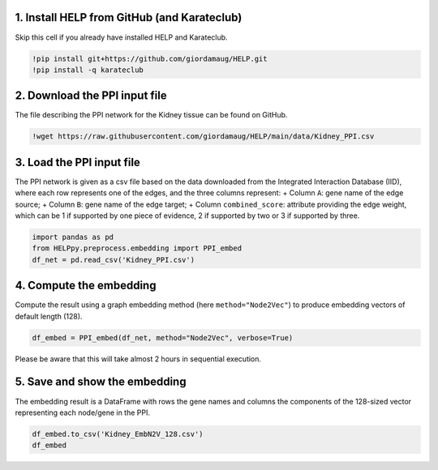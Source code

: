 1. Install HELP from GitHub (and Karateclub)
~~~~~~~~~~~~~~~~~~~~~~~~~~~~~~~~~~~~~~~~~~~~

Skip this cell if you already have installed HELP and Karateclub.

.. code:: ipython3

    !pip install git+https://github.com/giordamaug/HELP.git
    !pip install -q karateclub 

2. Download the PPI input file
~~~~~~~~~~~~~~~~~~~~~~~~~~~~~~

The file describing the PPI network for the Kidney tissue can be found
on GitHub.

.. code:: ipython3

    !wget https://raw.githubusercontent.com/giordamaug/HELP/main/data/Kidney_PPI.csv

3. Load the PPI input file
~~~~~~~~~~~~~~~~~~~~~~~~~~

The PPI network is given as a csv file based on the data downloaded from
the Integrated Interaction Database (IID), where each row represents one
of the edges, and the three columns represent: + Column ``A``: gene name
of the edge source; + Column ``B``: gene name of the edge target; +
Column ``combined_score``: attribute providing the edge weight, which
can be 1 if supported by one piece of evidence, 2 if supported by two or
3 if supported by three.

.. code:: ipython3

    import pandas as pd
    from HELPpy.preprocess.embedding import PPI_embed
    df_net = pd.read_csv('Kidney_PPI.csv')

4. Compute the embedding
~~~~~~~~~~~~~~~~~~~~~~~~

Compute the result using a graph embedding method (here
``method="Node2Vec"``) to produce embedding vectors of default length
(128).

.. code:: ipython3

    df_embed = PPI_embed(df_net, method="Node2Vec", verbose=True)

Please be aware that this will take almost 2 hours in sequential
execution.

5. Save and show the embedding
~~~~~~~~~~~~~~~~~~~~~~~~~~~~~~

The embedding result is a DataFrame with rows the gene names and columns
the components of the 128-sized vector representing each node/gene in
the PPI.

.. code:: ipython3

    df_embed.to_csv('Kidney_EmbN2V_128.csv')
    df_embed




.. raw:: html

    <div>
    <style scoped>
        .dataframe tbody tr th:only-of-type {
            vertical-align: middle;
        }
    
        .dataframe tbody tr th {
            vertical-align: top;
        }
    
        .dataframe thead th {
            text-align: right;
        }
    </style>
    <table border="1" class="dataframe">
      <thead>
        <tr style="text-align: right;">
          <th></th>
          <th>Node2Vec_0</th>
          <th>Node2Vec_1</th>
          <th>Node2Vec_2</th>
          <th>Node2Vec_3</th>
          <th>Node2Vec_4</th>
          <th>Node2Vec_5</th>
          <th>Node2Vec_6</th>
          <th>Node2Vec_7</th>
          <th>Node2Vec_8</th>
          <th>Node2Vec_9</th>
          <th>...</th>
          <th>Node2Vec_118</th>
          <th>Node2Vec_119</th>
          <th>Node2Vec_120</th>
          <th>Node2Vec_121</th>
          <th>Node2Vec_122</th>
          <th>Node2Vec_123</th>
          <th>Node2Vec_124</th>
          <th>Node2Vec_125</th>
          <th>Node2Vec_126</th>
          <th>Node2Vec_127</th>
        </tr>
      </thead>
      <tbody>
        <tr>
          <th>(clone tec14)</th>
          <td>0.065830</td>
          <td>0.015107</td>
          <td>-0.169474</td>
          <td>-0.017198</td>
          <td>0.085214</td>
          <td>0.066795</td>
          <td>0.021665</td>
          <td>-0.033675</td>
          <td>0.127271</td>
          <td>0.086943</td>
          <td>...</td>
          <td>-0.139271</td>
          <td>-0.192168</td>
          <td>-0.024476</td>
          <td>-0.059446</td>
          <td>0.030652</td>
          <td>0.011218</td>
          <td>-0.095148</td>
          <td>-0.065400</td>
          <td>-0.069221</td>
          <td>0.019122</td>
        </tr>
        <tr>
          <th>100 kDa coactivator</th>
          <td>-0.120776</td>
          <td>0.333710</td>
          <td>-0.264869</td>
          <td>0.258195</td>
          <td>-0.137268</td>
          <td>0.223037</td>
          <td>0.344388</td>
          <td>-0.058348</td>
          <td>0.050687</td>
          <td>0.190354</td>
          <td>...</td>
          <td>-0.447794</td>
          <td>-0.207273</td>
          <td>-0.021812</td>
          <td>0.102079</td>
          <td>0.379066</td>
          <td>0.227051</td>
          <td>-0.299870</td>
          <td>0.093029</td>
          <td>0.420842</td>
          <td>-0.299310</td>
        </tr>
        <tr>
          <th>14-3-3 tau splice variant</th>
          <td>-0.207174</td>
          <td>0.489269</td>
          <td>0.060112</td>
          <td>0.033272</td>
          <td>-0.582095</td>
          <td>0.089639</td>
          <td>0.183833</td>
          <td>-0.331528</td>
          <td>-0.033732</td>
          <td>-0.316844</td>
          <td>...</td>
          <td>-0.135543</td>
          <td>-0.491769</td>
          <td>0.059879</td>
          <td>0.572159</td>
          <td>-0.167333</td>
          <td>-0.774573</td>
          <td>-0.329807</td>
          <td>0.241468</td>
          <td>-0.139246</td>
          <td>0.181745</td>
        </tr>
        <tr>
          <th>3'-phosphoadenosine-5'-phosphosulfate synthase</th>
          <td>0.073491</td>
          <td>0.080999</td>
          <td>-0.028227</td>
          <td>0.002335</td>
          <td>-0.069363</td>
          <td>0.091756</td>
          <td>-0.091159</td>
          <td>-0.080245</td>
          <td>0.067129</td>
          <td>0.049245</td>
          <td>...</td>
          <td>-0.042785</td>
          <td>-0.081899</td>
          <td>-0.041130</td>
          <td>0.025566</td>
          <td>0.122074</td>
          <td>-0.021724</td>
          <td>-0.085229</td>
          <td>-0.029068</td>
          <td>-0.036015</td>
          <td>-0.100795</td>
        </tr>
        <tr>
          <th>3-beta-hydroxysteroid dehydrogenase</th>
          <td>0.067097</td>
          <td>-0.061427</td>
          <td>0.093204</td>
          <td>0.108998</td>
          <td>-0.041609</td>
          <td>0.058034</td>
          <td>0.041132</td>
          <td>-0.040696</td>
          <td>0.152901</td>
          <td>-0.081870</td>
          <td>...</td>
          <td>-0.233139</td>
          <td>-0.060815</td>
          <td>0.187243</td>
          <td>0.057241</td>
          <td>-0.081594</td>
          <td>0.062716</td>
          <td>-0.078905</td>
          <td>-0.121561</td>
          <td>-0.014237</td>
          <td>0.058866</td>
        </tr>
        <tr>
          <th>...</th>
          <td>...</td>
          <td>...</td>
          <td>...</td>
          <td>...</td>
          <td>...</td>
          <td>...</td>
          <td>...</td>
          <td>...</td>
          <td>...</td>
          <td>...</td>
          <td>...</td>
          <td>...</td>
          <td>...</td>
          <td>...</td>
          <td>...</td>
          <td>...</td>
          <td>...</td>
          <td>...</td>
          <td>...</td>
          <td>...</td>
          <td>...</td>
        </tr>
        <tr>
          <th>pp10122</th>
          <td>0.178080</td>
          <td>0.371527</td>
          <td>-0.412717</td>
          <td>-0.246089</td>
          <td>0.214775</td>
          <td>-0.506345</td>
          <td>-0.290790</td>
          <td>-0.150410</td>
          <td>0.215877</td>
          <td>0.408559</td>
          <td>...</td>
          <td>-0.709345</td>
          <td>-0.260173</td>
          <td>0.380616</td>
          <td>-0.316627</td>
          <td>-0.490632</td>
          <td>0.194519</td>
          <td>0.108054</td>
          <td>-0.426641</td>
          <td>0.036487</td>
          <td>-0.381604</td>
        </tr>
        <tr>
          <th>tRNA-uridine aminocarboxypropyltransferase</th>
          <td>-0.174120</td>
          <td>0.032164</td>
          <td>-0.087492</td>
          <td>0.100593</td>
          <td>-0.302876</td>
          <td>0.200717</td>
          <td>0.170120</td>
          <td>-0.217411</td>
          <td>-0.027259</td>
          <td>0.027179</td>
          <td>...</td>
          <td>-0.102030</td>
          <td>-0.308913</td>
          <td>0.217483</td>
          <td>-0.102495</td>
          <td>-0.275602</td>
          <td>-0.286097</td>
          <td>0.077114</td>
          <td>-0.144031</td>
          <td>0.070092</td>
          <td>-0.232707</td>
        </tr>
        <tr>
          <th>tmp_locus_54</th>
          <td>0.157015</td>
          <td>0.218119</td>
          <td>-1.155761</td>
          <td>0.492320</td>
          <td>0.409154</td>
          <td>0.175829</td>
          <td>-1.217417</td>
          <td>-0.528736</td>
          <td>-0.462023</td>
          <td>0.198218</td>
          <td>...</td>
          <td>-0.510813</td>
          <td>0.149230</td>
          <td>0.147140</td>
          <td>0.040833</td>
          <td>-0.103283</td>
          <td>-1.122915</td>
          <td>-0.044513</td>
          <td>-0.253034</td>
          <td>-0.038325</td>
          <td>-0.133388</td>
        </tr>
        <tr>
          <th>urf-ret</th>
          <td>0.335659</td>
          <td>0.228930</td>
          <td>0.175542</td>
          <td>-0.229068</td>
          <td>0.083526</td>
          <td>0.178109</td>
          <td>0.427678</td>
          <td>0.007911</td>
          <td>0.225716</td>
          <td>0.223766</td>
          <td>...</td>
          <td>-0.747746</td>
          <td>-0.156841</td>
          <td>0.326407</td>
          <td>0.113307</td>
          <td>-0.329125</td>
          <td>-0.432075</td>
          <td>-0.565949</td>
          <td>0.077020</td>
          <td>0.458489</td>
          <td>-0.419929</td>
        </tr>
        <tr>
          <th>zf30</th>
          <td>-0.410130</td>
          <td>-0.274361</td>
          <td>0.290211</td>
          <td>-0.336239</td>
          <td>0.221474</td>
          <td>-0.332876</td>
          <td>0.159841</td>
          <td>-0.259432</td>
          <td>0.078994</td>
          <td>0.229157</td>
          <td>...</td>
          <td>-0.663979</td>
          <td>-0.332803</td>
          <td>0.177944</td>
          <td>-0.310315</td>
          <td>-0.063604</td>
          <td>0.098105</td>
          <td>0.360965</td>
          <td>0.330712</td>
          <td>0.027433</td>
          <td>-0.002185</td>
        </tr>
      </tbody>
    </table>
    <p>19334 rows × 128 columns</p>
    </div>



